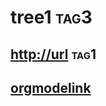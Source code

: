 * tree1                                                                             :tag3:
:PROPERTIES:
:ID: elfeed
:END:
** http://url                                                                       :tag1:
** [[http://orgmodelink][orgmodelink]]
